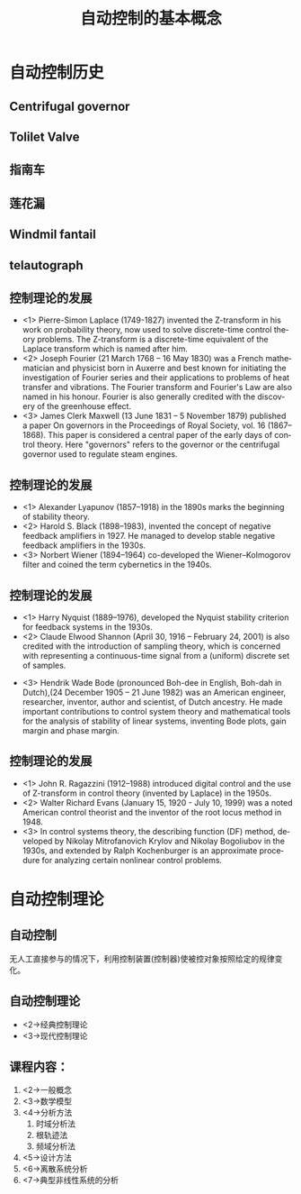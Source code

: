 # +LaTeX_CLASS: article
#+LATEX_HEADER: \usepackage{etex}
#+LATEX_HEADER: \usepackage{amsmath}
 # +LATEX_HEADER: \usepackage[usenames]{color}
#+LATEX_HEADER: \usepackage{pstricks}
#+LATEX_HEADER: \usepackage{pgfplots}
#+LATEX_HEADER: \usepackage{tikz}
#+LATEX_HEADER: \usepackage[europeanresistors,americaninductors]{circuitikz}
#+LATEX_HEADER: \usepackage{colortbl}
#+LATEX_HEADER: \usepackage{yfonts}
#+LATEX_HEADER: \usetikzlibrary{shapes,arrows}
#+LATEX_HEADER: \usetikzlibrary{positioning}
#+LATEX_HEADER: \usetikzlibrary{arrows,shapes}
#+LATEX_HEADER: \usetikzlibrary{intersections}
#+LATEX_HEADER: \usetikzlibrary{calc,patterns,decorations.pathmorphing,decorations.markings}
#+LATEX_HEADER: \usepackage[BoldFont,SlantFont,CJKchecksingle]{xeCJK}
#+LATEX_HEADER: \setCJKmainfont[BoldFont=Evermore Hei]{Evermore Kai}
#+LATEX_HEADER: \setCJKmonofont{Evermore Kai}
   #    +LATEX_HEADER: \xeCJKsetup{CJKglue=\hspace{0pt plus .08 \baselineskip }}
#+LATEX_HEADER: \usepackage{pst-node}
#+LATEX_HEADER: \usepackage{pst-plot}
#+LATEX_HEADER: \psset{unit=5mm}

#+startup: beamer
#+LaTeX_CLASS: beamer
# +LaTeX_CLASS_OPTIONS: [bigger]
#+latex_header: \usepackage{beamerarticle}
# +latex_header: \mode<beamer>{\usetheme{JuanLesPins}}
#+latex_header: \mode<beamer>{\usetheme{Frankfurt}}
#+latex_header: \mode<beamer>{\usecolortheme{dove}}
#+latex_header: \mode<article>{\hypersetup{colorlinks=true,pdfborder={0 0 0}}}

#+TITLE:  自动控制的基本概念
#+AUTHOR:    
#+EMAIL:
#+DATE:
#+DESCRIPTION:
#+KEYWORDS:
#+LANGUAGE:  en
#+OPTIONS:   H:3 num:t toc:t \n:nil @:t ::t |:t ^:t -:t f:t *:t <:t
#+OPTIONS:   TeX:t LaTeX:t skip:nil d:nil todo:t pri:nil tags:not-in-toc
#+INFOJS_OPT: view:nil toc:nil ltoc:t mouse:underline buttons:0 path:http://orgmode.org/org-info.js
#+EXPORT_SELECT_TAGS: export
#+EXPORT_EXCLUDE_TAGS: noexport
#+LINK_UP:   
#+LINK_HOME: 
#+XSLT:
#+latex_header: \AtBeginSection[]{\begin{frame}<beamer>\frametitle{Topic}\tableofcontents[currentsection]\end{frame}}

#+latex_header:\setbeamercovered{transparent}
#+BEAMER_FRAME_LEVEL: 2
#+COLUMNS: %40ITEM %10BEAMER_env(Env) %9BEAMER_envargs(Env Args) %4BEAMER_col(Col) %10BEAMER_extra(Extra)










*  自动控制历史
** Centrifugal governor
 # 离心调速器
 #+ATTR_LATEX: width=\textwidth
[[file:image/centrifugal_governor.png]]

** Tolilet Valve
 #+ATTR_LATEX: width=\textwidth
[[file:image/250px-Gravity_toilet_valves_handle_down.svg.png]]

** 指南车
 #+ATTR_LATEX: width=\textwidth
[[file:image/zhinanche.jpg]]

** 莲花漏
 #+ATTR_LATEX: width=\textwidth
[[file:image/lianhualou.jpg]]

** Windmil fantail
#+ATTR_LATEX: height=\textheight
[[file:image/DK_Fanoe_Windmill01.JPG]]

** telautograph
 #+ATTR_LATEX: width=\textwidth
[[file:image/telautograph.jpg]]

** 控制理论的发展
    * <1> Pierre-Simon Laplace (1749-1827) invented the Z-transform in his work on probability theory, now used to solve discrete-time control theory problems. The Z-transform is a discrete-time equivalent of the Laplace transform which is named after him.
    * <2> Joseph Fourier (21 March 1768 – 16 May 1830) was a French mathematician and physicist born in Auxerre and best known for initiating the investigation of Fourier series and their applications to problems of heat transfer and vibrations. The Fourier transform and Fourier's Law are also named in his honour. Fourier is also generally credited with the discovery of the greenhouse effect.
    * <3> James Clerk Maxwell (13 June 1831 – 5 November 1879) published a paper On governors in the Proceedings of Royal Society, vol. 16 (1867–1868). This paper is considered a central paper of the early days of control theory. Here "governors" refers to the governor or the centrifugal governor used to regulate steam engines.

** 控制理论的发展
    * <1> Alexander Lyapunov (1857–1918) in the 1890s marks the beginning of stability theory.
    * <2> Harold S. Black (1898–1983), invented the concept of negative feedback amplifiers in 1927. He managed to develop stable negative feedback amplifiers in the 1930s.
    * <3> Norbert Wiener (1894–1964) co-developed the Wiener–Kolmogorov filter and coined the term cybernetics in the 1940s.

** 控制理论的发展
    * <1> Harry Nyquist (1889–1976), developed the Nyquist stability criterion for feedback systems in the 1930s.
    * <2> Claude Elwood Shannon (April 30, 1916 – February 24, 2001) is also credited with the introduction of sampling theory, which is concerned with representing a continuous-time signal from a (uniform) discrete set of samples. 
#    * Richard Bellman (1920–1984), developed dynamic programming since the 1940s.
#    * Andrey Kolmogorov (1903–1987) co-developed the Wiener–Kolmogorov filter (1941).
    * <3> Hendrik Wade Bode (pronounced Boh-dee in English, Boh-dah in Dutch),(24 December 1905 – 21 June 1982) was an American engineer, researcher, inventor, author and scientist, of Dutch ancestry.
      He made important contributions to control system theory and mathematical tools for the analysis of stability of linear systems, inventing Bode plots, gain margin and phase margin.

** 控制理论的发展
    * <1> John R. Ragazzini (1912–1988) introduced digital control and the use of Z-transform in control theory (invented by Laplace) in the 1950s.
    * <2> Walter Richard Evans (January 15, 1920 - July 10, 1999) was a noted American control theorist and the inventor of the root locus method in 1948. 
    * <3> In control systems theory, the describing function (DF) method, developed by Nikolay Mitrofanovich Krylov and Nikolay Bogoliubov in the 1930s, and extended by Ralph Kochenburger is an approximate procedure for analyzing certain nonlinear control problems.
#    * Lev Pontryagin (1908–1988) introduced the maximum principle and the bang-bang principle.

*  自动控制理论
** 自动控制
# 无人工直接参与的情况下，利用控制装置(控制器)使得生产过程或被控对象中的某一个/多个物理量能够准确地按照期望的规律运行。
 无人工直接参与的情况下，利用控制装置(控制器)使被控对象按照给定的规律变化。

**  自动控制理论
   * <2->经典控制理论
   * <3->现代控制理论
# * <3->智能控制理论
#        * 神经网络
#        * 专家系统

** 课程内容：
 1. <2->一般概念
 1. <3->数学模型
 1. <4->分析方法
    1. 时域分析法
    1. 根轨迹法
    1. 频域分析法
 1. <5->设计方法
 1. <6->离散系统分析
 1. <7->典型非线性系统的分析
